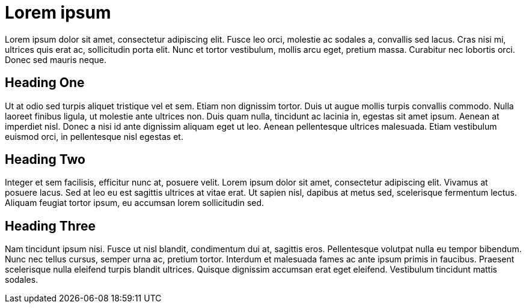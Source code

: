 = Lorem ipsum

Lorem ipsum dolor sit amet, consectetur adipiscing elit. Fusce leo orci, molestie ac sodales a, convallis sed lacus. Cras nisi mi, ultrices quis erat ac, sollicitudin porta elit. Nunc et tortor vestibulum, mollis arcu eget, pretium massa. Curabitur nec lobortis orci. Donec sed mauris neque.


== Heading One

Ut at odio sed turpis aliquet tristique vel et sem. Etiam non dignissim tortor. Duis ut augue mollis turpis convallis commodo. Nulla laoreet finibus ligula, ut molestie ante ultrices non. Duis quam nulla, tincidunt ac lacinia in, egestas sit amet ipsum. Aenean at imperdiet nisl. Donec a nisi id ante dignissim aliquam eget ut leo. Aenean pellentesque ultrices malesuada. Etiam vestibulum euismod orci, in pellentesque nisl egestas et.


== Heading Two

Integer et sem facilisis, efficitur nunc at, posuere velit. Lorem ipsum dolor sit amet, consectetur adipiscing elit. Vivamus at posuere lacus. Sed at leo eu est sagittis ultrices at vitae erat. Ut sapien nisl, dapibus at metus sed, scelerisque fermentum lectus. Aliquam feugiat tortor ipsum, eu accumsan lorem sollicitudin sed.


== Heading Three

Nam tincidunt ipsum nisi. Fusce ut nisl blandit, condimentum dui at, sagittis eros. Pellentesque volutpat nulla eu tempor bibendum. Nunc nec tellus cursus, semper urna ac, pretium tortor. Interdum et malesuada fames ac ante ipsum primis in faucibus. Praesent scelerisque nulla eleifend turpis blandit ultrices. Quisque dignissim accumsan erat eget eleifend. Vestibulum tincidunt mattis sodales.
